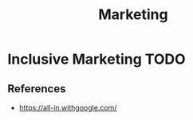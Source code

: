 :PROPERTIES:
:ID:       B79B2776-2031-4EAE-A38C-89719FF955C3
:END:
#+title: Marketing

* Inclusive Marketing                                                  :TODO:
:PROPERTIES:
:ID:       0C4581F8-C8E4-438C-B465-D685323C8D68
:END:
** References
+ https://all-in.withgoogle.com/
